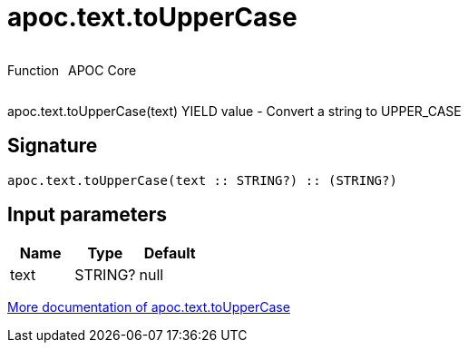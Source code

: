 ////
This file is generated by DocsTest, so don't change it!
////

= apoc.text.toUpperCase
:description: This section contains reference documentation for the apoc.text.toUpperCase function.



++++
<div style='display:flex'>
<div class='paragraph type function'><p>Function</p></div>
<div class='paragraph release core' style='margin-left:10px;'><p>APOC Core</p></div>
</div>
++++

apoc.text.toUpperCase(text) YIELD value - Convert a string to UPPER_CASE

== Signature

[source]
----
apoc.text.toUpperCase(text :: STRING?) :: (STRING?)
----

== Input parameters
[.procedures, opts=header]
|===
| Name | Type | Default 
|text|STRING?|null
|===

xref::misc/text-functions.adoc[More documentation of apoc.text.toUpperCase,role=more information]

